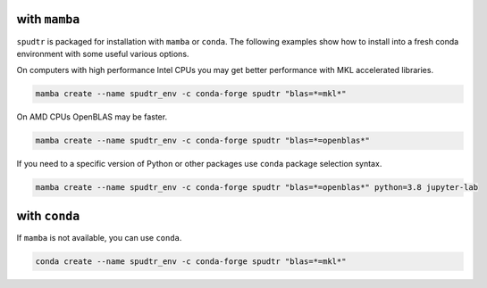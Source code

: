 ~~~~~~~~~~~~~~
with ``mamba``
~~~~~~~~~~~~~~


``spudtr`` is packaged for installation with ``mamba`` or
``conda``. The following examples show how to install into a fresh
conda environment with some useful various options.


On computers with high performance Intel CPUs you may get better
performance with MKL accelerated libraries.

.. code-block:: bash

   mamba create --name spudtr_env -c conda-forge spudtr "blas=*=mkl*"


On AMD CPUs OpenBLAS may be faster.

.. code-block:: bash

   mamba create --name spudtr_env -c conda-forge spudtr "blas=*=openblas*"


If you need to a specific version of Python or other packages use
``conda`` package selection syntax.

.. code-block:: bash

   mamba create --name spudtr_env -c conda-forge spudtr "blas=*=openblas*" python=3.8 jupyter-lab


~~~~~~~~~~~~~~
with ``conda``
~~~~~~~~~~~~~~


If ``mamba`` is not available, you can use ``conda``.
		

.. code-block:: bash

   conda create --name spudtr_env -c conda-forge spudtr "blas=*=mkl*"
